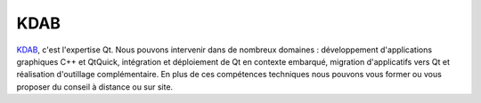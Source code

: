 KDAB
-----

.. class:: span3

.. image:: /logos/kdab.png
  :width: 250px
  :alt: KDAB
  :target: `KDAB`_
  :class: logo
  :align: left

.. class:: span8

`KDAB`_, c'est l'expertise Qt. Nous pouvons intervenir dans de nombreux domaines : développement d'applications graphiques C++ et QtQuick, intégration et déploiement de Qt en contexte embarqué, migration d'applicatifs vers Qt et réalisation d'outillage complémentaire. En plus de ces compétences techniques nous pouvons vous former ou vous proposer du conseil à distance ou sur site.

.. _KDAB: http://www.kdab.com/

